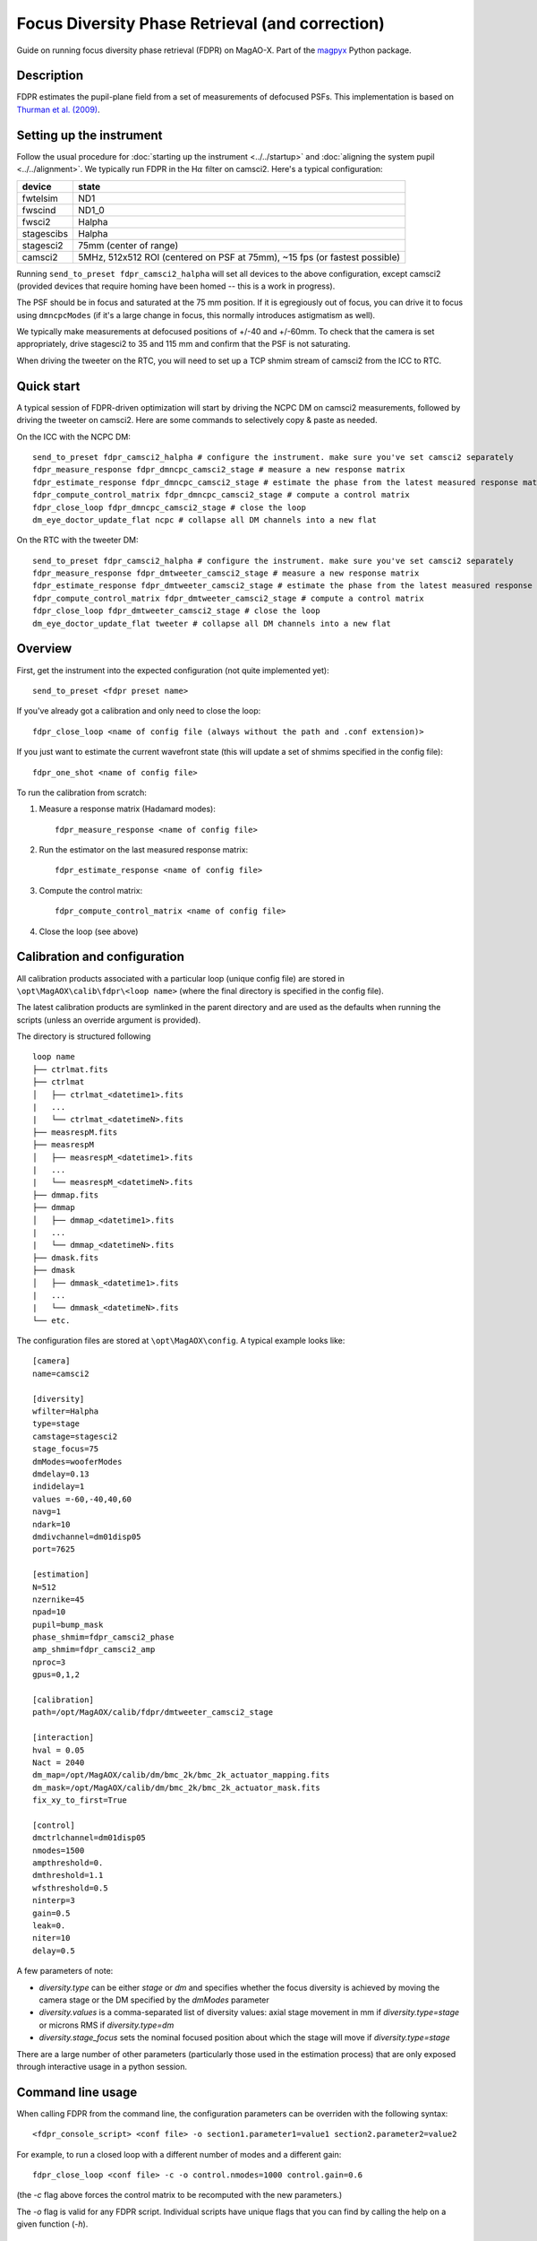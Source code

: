 Focus Diversity Phase Retrieval (and correction)
==================================================

Guide on running focus diversity phase retrieval (FDPR) on MagAO-X. Part of the `magpyx <https://github.com/magao-x/magpyx>`_ Python package.

Description
------------

FDPR estimates the pupil-plane field from a set of measurements of defocused PSFs. This implementation is based on `Thurman et al. (2009) <https://doi.org/10.1364/JOSAA.26.000700>`_.

Setting up the instrument
--------------------------

Follow the usual procedure for :doc:`starting up the instrument <../../startup>` and :doc:`aligning the system pupil <../../alignment>`. We typically run
FDPR in the H\ :math:`\alpha` filter on camsci2. Here's a typical configuration:

==========  ===== 
device      state
==========  =====
fwtelsim    ND1
fwscind     ND1_0
fwsci2      Halpha
stagescibs  Halpha
stagesci2   75mm (center of range)
camsci2     5MHz, 512x512 ROI (centered on PSF at 75mm), ~15 fps (or fastest possible)
==========  =====

Running ``send_to_preset fdpr_camsci2_halpha`` will set all devices to the above configuration, except camsci2 (provided devices that require homing have been homed -- this is a work in progress).

The PSF should be in focus and saturated at the 75 mm position. If it is egregiously out of focus, you can drive it to focus using ``dmncpcModes`` (if it's a large change in focus, this normally introduces astigmatism as well).

We typically make measurements at defocused positions of +/-40 and +/-60mm. To check that the camera is set appropriately, drive stagesci2 to 35 and 115 mm and confirm that the PSF is not saturating. 

When driving the tweeter on the RTC, you will need to set up a TCP shmim stream of camsci2 from the ICC to RTC.

Quick start
-------------------

A typical session of FDPR-driven optimization will start by driving the NCPC DM on camsci2 measurements, followed by driving the tweeter on camsci2. Here are some commands to selectively copy & paste as needed.

On the ICC with the NCPC DM::

    send_to_preset fdpr_camsci2_halpha # configure the instrument. make sure you've set camsci2 separately
    fdpr_measure_response fdpr_dmncpc_camsci2_stage # measure a new response matrix
    fdpr_estimate_response fdpr_dmncpc_camsci2_stage # estimate the phase from the latest measured response matrix (this will take a few minutes)
    fdpr_compute_control_matrix fdpr_dmncpc_camsci2_stage # compute a control matrix
    fdpr_close_loop fdpr_dmncpc_camsci2_stage # close the loop
    dm_eye_doctor_update_flat ncpc # collapse all DM channels into a new flat

On the RTC with the tweeter DM::

    send_to_preset fdpr_camsci2_halpha # configure the instrument. make sure you've set camsci2 separately
    fdpr_measure_response fdpr_dmtweeter_camsci2_stage # measure a new response matrix
    fdpr_estimate_response fdpr_dmtweeter_camsci2_stage # estimate the phase from the latest measured response matrix (this will take a ~ 1 hr, 15 min)
    fdpr_compute_control_matrix fdpr_dmtweeter_camsci2_stage # compute a control matrix
    fdpr_close_loop fdpr_dmtweeter_camsci2_stage # close the loop
    dm_eye_doctor_update_flat tweeter # collapse all DM channels into a new flat

Overview
-------------------------------------------------------

First, get the instrument into the expected configuration (not quite implemented yet)::

    send_to_preset <fdpr preset name>

If you've already got a calibration and only need to close the loop::

    fdpr_close_loop <name of config file (always without the path and .conf extension)>

If you just want to estimate the current wavefront state (this will update a set of shmims specified in the config file)::

    fdpr_one_shot <name of config file>

To run the calibration from scratch:

1. Measure a response matrix (Hadamard modes)::

    fdpr_measure_response <name of config file>

2. Run the estimator on the last measured response matrix::

    fdpr_estimate_response <name of config file>

3. Compute the control matrix::

    fdpr_compute_control_matrix <name of config file>

4. Close the loop (see above)

Calibration and configuration
--------------------------------

All calibration products associated with a particular loop (unique config file) are stored in ``\opt\MagAOX\calib\fdpr\<loop name>`` (where the final directory is specified in the config file).

The latest calibration products are symlinked in the parent directory and are used as the defaults when running the scripts (unless an override argument is provided).

The directory is structured following

::

    loop name
    ├── ctrlmat.fits
    ├── ctrlmat
    │   ├── ctrlmat_<datetime1>.fits
    |   ...
    |   └── ctrlmat_<datetimeN>.fits
    ├── measrespM.fits
    ├── measrespM          
    │   ├── measrespM_<datetime1>.fits
    |   ...
    |   └── measrespM_<datetimeN>.fits
    ├── dmmap.fits
    ├── dmmap          
    │   ├── dmmap_<datetime1>.fits
    |   ...
    |   └── dmmap_<datetimeN>.fits
    ├── dmask.fits
    ├── dmask
    │   ├── dmmask_<datetime1>.fits
    |   ...
    |   └── dmmask_<datetimeN>.fits
    └── etc. 

The configuration files are stored at ``\opt\MagAOX\config``. A typical example looks like::

    [camera]
    name=camsci2

    [diversity]
    wfilter=Halpha
    type=stage
    camstage=stagesci2
    stage_focus=75
    dmModes=wooferModes
    dmdelay=0.13
    indidelay=1
    values =-60,-40,40,60
    navg=1
    ndark=10
    dmdivchannel=dm01disp05
    port=7625

    [estimation]
    N=512
    nzernike=45
    npad=10
    pupil=bump_mask
    phase_shmim=fdpr_camsci2_phase
    amp_shmim=fdpr_camsci2_amp
    nproc=3
    gpus=0,1,2

    [calibration]
    path=/opt/MagAOX/calib/fdpr/dmtweeter_camsci2_stage

    [interaction]
    hval = 0.05
    Nact = 2040
    dm_map=/opt/MagAOX/calib/dm/bmc_2k/bmc_2k_actuator_mapping.fits
    dm_mask=/opt/MagAOX/calib/dm/bmc_2k/bmc_2k_actuator_mask.fits
    fix_xy_to_first=True

    [control]
    dmctrlchannel=dm01disp05
    nmodes=1500
    ampthreshold=0.
    dmthreshold=1.1
    wfsthreshold=0.5
    ninterp=3
    gain=0.5
    leak=0.
    niter=10
    delay=0.5

A few parameters of note:

* `diversity.type` can be either `stage` or `dm` and specifies whether the focus diversity is achieved by moving the camera stage or the DM specified by the `dmModes` parameter
* `diversity.values` is a comma-separated list of diversity values: axial stage movement in mm if `diversity.type=stage` or microns RMS if `diversity.type=dm`
* `diversity.stage_focus` sets the nominal focused position about which the stage will move if `diversity.type=stage`

There are a large number of other parameters (particularly those used in the estimation process) that are only exposed through interactive usage in a python session.

Command line usage
-------------------

When calling FDPR from the command line, the configuration parameters can be overriden with the following syntax::

    <fdpr_console_script> <conf file> -o section1.parameter1=value1 section2.parameter2=value2

For example, to run a closed loop with a different number of modes and a different gain::

    fdpr_close_loop <conf file> -c -o control.nmodes=1000 control.gain=0.6

(the `-c` flag above forces the control matrix to be recomputed with the new parameters.)

The `-o` flag is valid for any FDPR script. Individual scripts have unique flags that you can find by calling the help on a given function (`-h`).

Interactive usage
------------------

More advanced/configurable usage can be done interactively. An example Jupyter notebook is linked to here (or will be in the future).